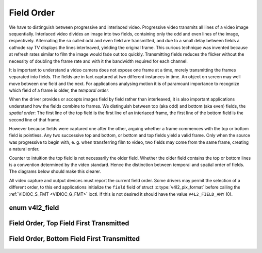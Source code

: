 .. -*- coding: utf-8; mode: rst -*-

.. _field-order:

***********
Field Order
***********

We have to distinguish between progressive and interlaced video.
Progressive video transmits all lines of a video image sequentially.
Interlaced video divides an image into two fields, containing only the
odd and even lines of the image, respectively. Alternating the so called
odd and even field are transmitted, and due to a small delay between
fields a cathode ray TV displays the lines interleaved, yielding the
original frame. This curious technique was invented because at refresh
rates similar to film the image would fade out too quickly. Transmitting
fields reduces the flicker without the necessity of doubling the frame
rate and with it the bandwidth required for each channel.

It is important to understand a video camera does not expose one frame
at a time, merely transmitting the frames separated into fields. The
fields are in fact captured at two different instances in time. An
object on screen may well move between one field and the next. For
applications analysing motion it is of paramount importance to recognize
which field of a frame is older, the *temporal order*.

When the driver provides or accepts images field by field rather than
interleaved, it is also important applications understand how the fields
combine to frames. We distinguish between top (aka odd) and bottom (aka
even) fields, the *spatial order*: The first line of the top field is
the first line of an interlaced frame, the first line of the bottom
field is the second line of that frame.

However because fields were captured one after the other, arguing
whether a frame commences with the top or bottom field is pointless. Any
two successive top and bottom, or bottom and top fields yield a valid
frame. Only when the source was progressive to begin with, e. g. when
transferring film to video, two fields may come from the same frame,
creating a natural order.

Counter to intuition the top field is not necessarily the older field.
Whether the older field contains the top or bottom lines is a convention
determined by the video standard. Hence the distinction between temporal
and spatial order of fields. The diagrams below should make this
clearer.

All video capture and output devices must report the current field
order. Some drivers may permit the selection of a different order, to
this end applications initialize the ``field`` field of struct
:c:type:`v4l2_pix_format` before calling the
:ref:`VIDIOC_S_FMT <VIDIOC_G_FMT>` ioctl. If this is not desired it
should have the value ``V4L2_FIELD_ANY`` (0).


enum v4l2_field
===============

.. c:type:: v4l2_field

.. tabularcolumns:: |p{6.6cm}|p{2.2cm}|p{8.7cm}|

.. flat-table::
    :header-rows:  0
    :stub-columns: 0
    :widths:       3 1 4

    * - ``V4L2_FIELD_ANY``
      - 0
      - Applications request this field order when any one of the
	``V4L2_FIELD_NONE``, ``V4L2_FIELD_TOP``, ``V4L2_FIELD_BOTTOM``, or
	``V4L2_FIELD_INTERLACED`` formats is acceptable. Drivers choose
	depending on hardware capabilities or e. g. the requested image
	size, and return the actual field order. Drivers must never return
	``V4L2_FIELD_ANY``. If multiple field orders are possible the
	driver must choose one of the possible field orders during
	:ref:`VIDIOC_S_FMT <VIDIOC_G_FMT>` or
	:ref:`VIDIOC_TRY_FMT <VIDIOC_G_FMT>`. struct
	:c:type:`v4l2_buffer` ``field`` can never be
	``V4L2_FIELD_ANY``.
    * - ``V4L2_FIELD_NONE``
      - 1
      - Images are in progressive format, not interlaced. The driver may
	also indicate this order when it cannot distinguish between
	``V4L2_FIELD_TOP`` and ``V4L2_FIELD_BOTTOM``.
    * - ``V4L2_FIELD_TOP``
      - 2
      - Images consist of the top (aka odd) field only.
    * - ``V4L2_FIELD_BOTTOM``
      - 3
      - Images consist of the bottom (aka even) field only. Applications
	may wish to prevent a device from capturing interlaced images
	because they will have "comb" or "feathering" artefacts around
	moving objects.
    * - ``V4L2_FIELD_INTERLACED``
      - 4
      - Images contain both fields, interleaved line by line. The temporal
	order of the fields (whether the top or bottom field is first
	transmitted) depends on the current video standard. M/NTSC
	transmits the bottom field first, all other standards the top
	field first.
    * - ``V4L2_FIELD_SEQ_TB``
      - 5
      - Images contain both fields, the top field lines are stored first
	in memory, immediately followed by the bottom field lines. Fields
	are always stored in temporal order, the older one first in
	memory. Image sizes refer to the frame, not fields.
    * - ``V4L2_FIELD_SEQ_BT``
      - 6
      - Images contain both fields, the bottom field lines are stored
	first in memory, immediately followed by the top field lines.
	Fields are always stored in temporal order, the older one first in
	memory. Image sizes refer to the frame, not fields.
    * - ``V4L2_FIELD_ALTERNATE``
      - 7
      - The two fields of a frame are passed in separate buffers, in
	temporal order, i. e. the older one first. To indicate the field
	parity (whether the current field is a top or bottom field) the
	driver or application, depending on data direction, must set
	struct :c:type:`v4l2_buffer` ``field`` to
	``V4L2_FIELD_TOP`` or ``V4L2_FIELD_BOTTOM``. Any two successive
	fields pair to build a frame. If fields are successive, without
	any dropped fields between them (fields can drop individually),
	can be determined from the struct
	:c:type:`v4l2_buffer` ``sequence`` field. This
	format cannot be selected when using the read/write I/O method
	since there is no way to communicate if a field was a top or
	bottom field.
    * - ``V4L2_FIELD_INTERLACED_TB``
      - 8
      - Images contain both fields, interleaved line by line, top field
	first. The top field is transmitted first.
    * - ``V4L2_FIELD_INTERLACED_BT``
      - 9
      - Images contain both fields, interleaved line by line, top field
	first. The bottom field is transmitted first.



.. _fieldseq-tb:

Field Order, Top Field First Transmitted
========================================

.. figure::  field-order_files/fieldseq_tb.*
    :alt:    fieldseq_tb.pdf / fieldseq_tb.gif
    :align:  center


.. _fieldseq-bt:

Field Order, Bottom Field First Transmitted
===========================================

.. figure::  field-order_files/fieldseq_bt.*
    :alt:    fieldseq_bt.pdf / fieldseq_bt.gif
    :align:  center

